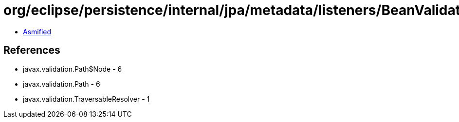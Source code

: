 = org/eclipse/persistence/internal/jpa/metadata/listeners/BeanValidationListener$AutomaticLifeCycleValidationTraversableResolver.class

 - link:BeanValidationListener$AutomaticLifeCycleValidationTraversableResolver-asmified.java[Asmified]

== References

 - javax.validation.Path$Node - 6
 - javax.validation.Path - 6
 - javax.validation.TraversableResolver - 1

